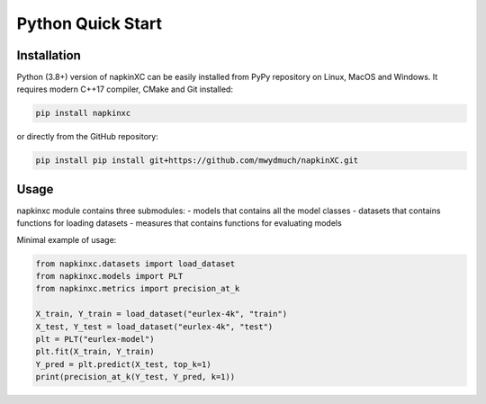 Python Quick Start
==================

Installation
------------

Python (3.8+) version of napkinXC can be easily installed from PyPy repository on Linux, MacOS and Windows.
It requires modern C++17 compiler, CMake and Git installed:

.. code:: sh

    pip install napkinxc

or directly from the GitHub repository:

.. code:: sh

    pip install pip install git+https://github.com/mwydmuch/napkinXC.git


Usage
-----

napkinxc module contains three submodules: 
- models that contains all the model classes 
- datasets that contains functions for loading datasets
- measures that contains functions for evaluating models


Minimal example of usage:

.. code:: python

    from napkinxc.datasets import load_dataset
    from napkinxc.models import PLT
    from napkinxc.metrics import precision_at_k

    X_train, Y_train = load_dataset("eurlex-4k", "train")
    X_test, Y_test = load_dataset("eurlex-4k", "test")
    plt = PLT("eurlex-model")
    plt.fit(X_train, Y_train)
    Y_pred = plt.predict(X_test, top_k=1)
    print(precision_at_k(Y_test, Y_pred, k=1))






